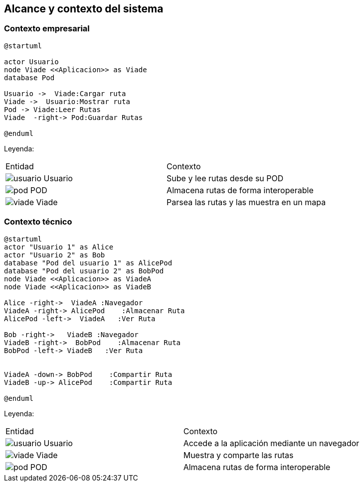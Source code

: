 [[section-system-scope-and-context]]
== Alcance y contexto del sistema

=== Contexto empresarial
[plantuml,Contexto empresarial,png]

----
@startuml

actor Usuario
node Viade <<Aplicacion>> as Viade
database Pod

Usuario ->  Viade:Cargar ruta
Viade ->  Usuario:Mostrar ruta
Pod -> Viade:Leer Rutas
Viade  -right-> Pod:Guardar Rutas

@enduml
----
Leyenda:
|===
|Entidad|Contexto
|image:usuario.png[]  Usuario|Sube y lee rutas desde su POD
|image:pod.png[] POD|Almacena rutas de forma interoperable
|image:viade.png[] Viade|Parsea las rutas y las muestra en un mapa
|===


=== Contexto técnico

[plantuml,Contexto tecnico,png]

----
@startuml
actor "Usuario 1" as Alice
actor "Usuario 2" as Bob
database "Pod del usuario 1" as AlicePod
database "Pod del usuario 2" as BobPod
node Viade <<Aplicacion>> as ViadeA
node Viade <<Aplicacion>> as ViadeB

Alice -right->  ViadeA :Navegador
ViadeA -right-> AlicePod    :Almacenar Ruta 
AlicePod -left->  ViadeA   :Ver Ruta 

Bob -right->   ViadeB :Navegador
ViadeB -right->  BobPod    :Almacenar Ruta 
BobPod -left-> ViadeB   :Ver Ruta 


ViadeA -down-> BobPod    :Compartir Ruta 
ViadeB -up-> AlicePod    :Compartir Ruta

@enduml
----
Leyenda:
|===

|Entidad|Contexto
|image:usuario.png[]  Usuario|Accede a la aplicación mediante un navegador
|image:viade.png[] Viade|Muestra y comparte las rutas 
|image:pod.png[] POD|Almacena rutas de forma interoperable

|===
